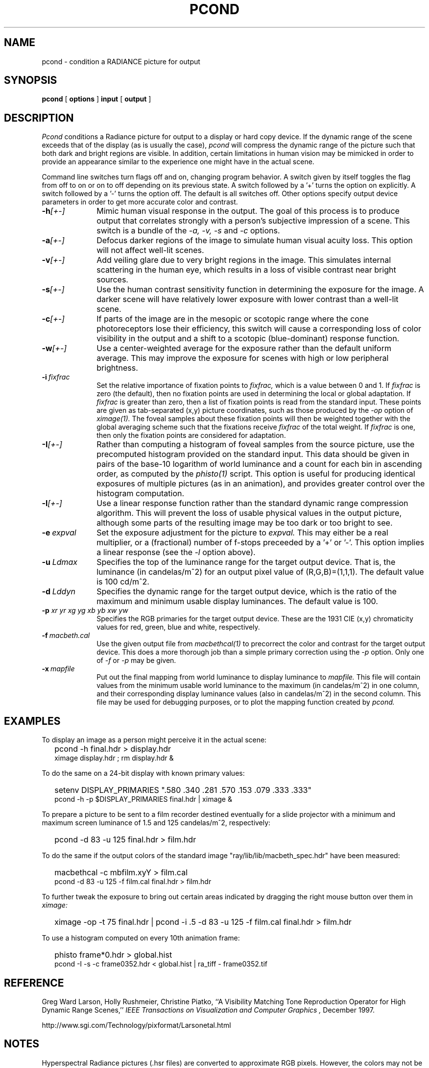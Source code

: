.\" RCSid "$Id: pcond.1,v 1.6 2024/09/11 18:56:11 greg Exp $"
.TH PCOND 1 10/27/98 RADIANCE
.SH NAME
pcond - condition a RADIANCE picture for output
.SH SYNOPSIS
.B pcond
[
.B options
]
.B input
[
.B output
]
.SH DESCRIPTION
.I Pcond
conditions a Radiance picture for output to a display or hard copy
device.
If the dynamic range of the scene exceeds that of the display (as is
usually the case),
.I pcond
will compress the dynamic range of the picture such that both
dark and bright regions are visible.
In addition, certain limitations in human vision may be mimicked in
order to provide an appearance similar to the experience one might
have in the actual scene.
.PP
Command line switches turn flags off and on, changing program behavior.
A switch given by itself toggles the flag from off to on or on to
off depending on its previous state.
A switch followed by a '+' turns the option on explicitly.
A switch followed by a '-' turns the option off.
The default is all switches off.
Other options specify output device parameters in order to get more
accurate color and contrast.
.TP 10n
.BI -h [+-]
Mimic human visual response in the output.
The goal of this process is to produce output that correlates
strongly with a person's subjective impression of a scene.
This switch is a bundle of the
.I \-a,
.I \-v,
.I \-s
and
.I \-c
options.
.TP
.BI -a [+-]
Defocus darker regions of the image to simulate human visual acuity loss.
This option will not affect well-lit scenes.
.TP
.BI -v [+-]
Add veiling glare due to very bright regions in the image.
This simulates internal scattering in the human eye, which
results in a loss of visible contrast near bright sources.
.TP
.BI -s [+-]
Use the human contrast sensitivity function in determining the
exposure for the image.
A darker scene will have relatively lower exposure with lower
contrast than a well-lit scene.
.TP
.BI -c [+-]
If parts of the image are in the mesopic or scotopic range where
the cone photoreceptors lose their efficiency, this switch will
cause a corresponding loss of color visibility in the output and a
shift to a scotopic (blue-dominant) response function.
.TP
.BI -w [+-]
Use a center-weighted average for the exposure rather than the
default uniform average.
This may improve the exposure for scenes with high or low peripheral
brightness.
.TP
.BI -i \ fixfrac
Set the relative importance of fixation points to
.I fixfrac,
which is a value between 0 and 1.
If
.I fixfrac
is zero (the default), then no fixation points are used in
determining the local or global adaptation.
If
.I fixfrac
is greater than zero, then a list of fixation points is read from
the standard input.
These points are given as tab-separated (x,y) picture
coordinates, such as those produced by the
.I \-op
option of
.I ximage(1).
The foveal samples about these fixation points will then be weighted
together with the global averaging scheme such that the fixations receive
.I fixfrac
of the total weight.
If
.I fixfrac
is one, then only the fixation points are considered for
adaptation.
.TP
.BI -I [+-]
Rather than computing a histogram of foveal samples from the source picture,
use the precomputed histogram provided on the standard input.
This data should be given in pairs of the base-10 logarithm of
world luminance and a count for each bin in ascending order, as
computed by the
.I phisto(1)
script.
This option is useful for producing identical exposures of multiple
pictures (as in an animation), and provides greater control
over the histogram computation.
.TP
.BI -l [+-]
Use a linear response function rather than the standard dynamic
range compression algorithm.
This will prevent the loss of usable physical values in the output
picture, although some parts of the resulting image may be too
dark or too bright to see.
.TP
.BI -e \ expval
Set the exposure adjustment for the picture to
.I expval.
This may either be a real multiplier, or a (fractional) number of
f-stops preceeded by a '+' or '-'.
This option implies a linear response (see the
.I \-l
option above).
.TP
.BI -u \ Ldmax
Specifies the top of the luminance range for the target output device.
That is, the luminance (in candelas/m^2) for an output pixel value
of (R,G,B)=(1,1,1).
The default value is 100 cd/m^2.
.TP
.BI -d \ Lddyn
Specifies the dynamic range for the target output device, which is
the ratio of the maximum and minimum usable display luminances.
The default value is 100.
.TP
.BI -p " xr yr xg yg xb yb xw yw"
Specifies the RGB primaries for the target output device.
These are the 1931 CIE (x,y) chromaticity values for red, green,
blue and white, respectively.
.TP
.BI -f \ macbeth.cal
Use the given output file from
.I macbethcal(1)
to precorrect the color and contrast for the target output device.
This does a more thorough job than a simple primary correction
using the
.I \-p
option.
Only one of
.I \-f
or
.I \-p
may be given.
.TP
.BI -x \ mapfile
Put out the final mapping from world luminance to display luminance to
.I mapfile.
This file will contain values from the minimum usable world
luminance to the maximum (in candelas/m^2) in one column, and their
corresponding display luminance values (also in candelas/m^2) in the
second column.
This file may be used for debugging purposes, or to plot the mapping
function created by
.I pcond.
.SH EXAMPLES
To display an image as a person might perceive it
in the actual scene:
.IP "" .2i
pcond \-h final.hdr > display.hdr
.br
ximage display.hdr ; rm display.hdr &
.PP
To do the same on a 24\-bit display with known primary values:
.IP "" .2i
setenv DISPLAY_PRIMARIES ".580 .340 .281 .570 .153 .079 .333 .333"
.br
pcond \-h \-p $DISPLAY_PRIMARIES final.hdr | ximage &
.PP
To prepare a picture to be sent to a film recorder destined eventually
for a slide projector with a minimum and maximum screen luminance of
1.5 and 125 candelas/m^2, respectively:
.IP "" .2i
pcond \-d 83 \-u 125 final.hdr > film.hdr
.PP
To do the same if the output colors of the standard image
"ray/lib/lib/macbeth_spec.hdr" have been measured:
.IP "" .2i
macbethcal \-c mbfilm.xyY > film.cal
.br
pcond \-d 83 \-u 125 \-f film.cal final.hdr > film.hdr
.PP
To further tweak the exposure to bring out certain areas indicated by
dragging the right mouse button over them in
.I ximage:
.IP "" .2i
ximage \-op \-t 75 final.hdr | pcond \-i .5 \-d 83 \-u 125 \-f film.cal
final.hdr > film.hdr
.PP
To use a histogram computed on every 10th animation frame:
.IP "" .2i
phisto frame*0.hdr > global.hist
.br
pcond \-I \-s \-c frame0352.hdr < global.hist | ra_tiff \- frame0352.tif
.SH REFERENCE
Greg Ward Larson, Holly Rushmeier, Christine Piatko,
``A Visibility Matching Tone Reproduction Operator for High Dynamic Range
Scenes,''
.I "IEEE Transactions on Visualization and Computer Graphics",
December 1997.
.PP
http://www.sgi.com/Technology/pixformat/Larsonetal.html
.SH NOTES
Hyperspectral Radiance pictures (.hsr files) are
converted to approximate RGB pixels.
However, the colors may not be very accurate.
Pass the HSR picture through
.I rcomb(1)
first if greater color fidelity is required.
.SH AUTHOR
Greg Ward Larson
.SH "SEE ALSO"
getinfo(1), macbethcal(1), normtiff(1),
pcompos(1), pflip(1), phisto(1), pinterp(1),
pvalue(1), protate(1), ra_xyze(1), rad(1),
rcomb(1), rpict(1), ximage(1)
